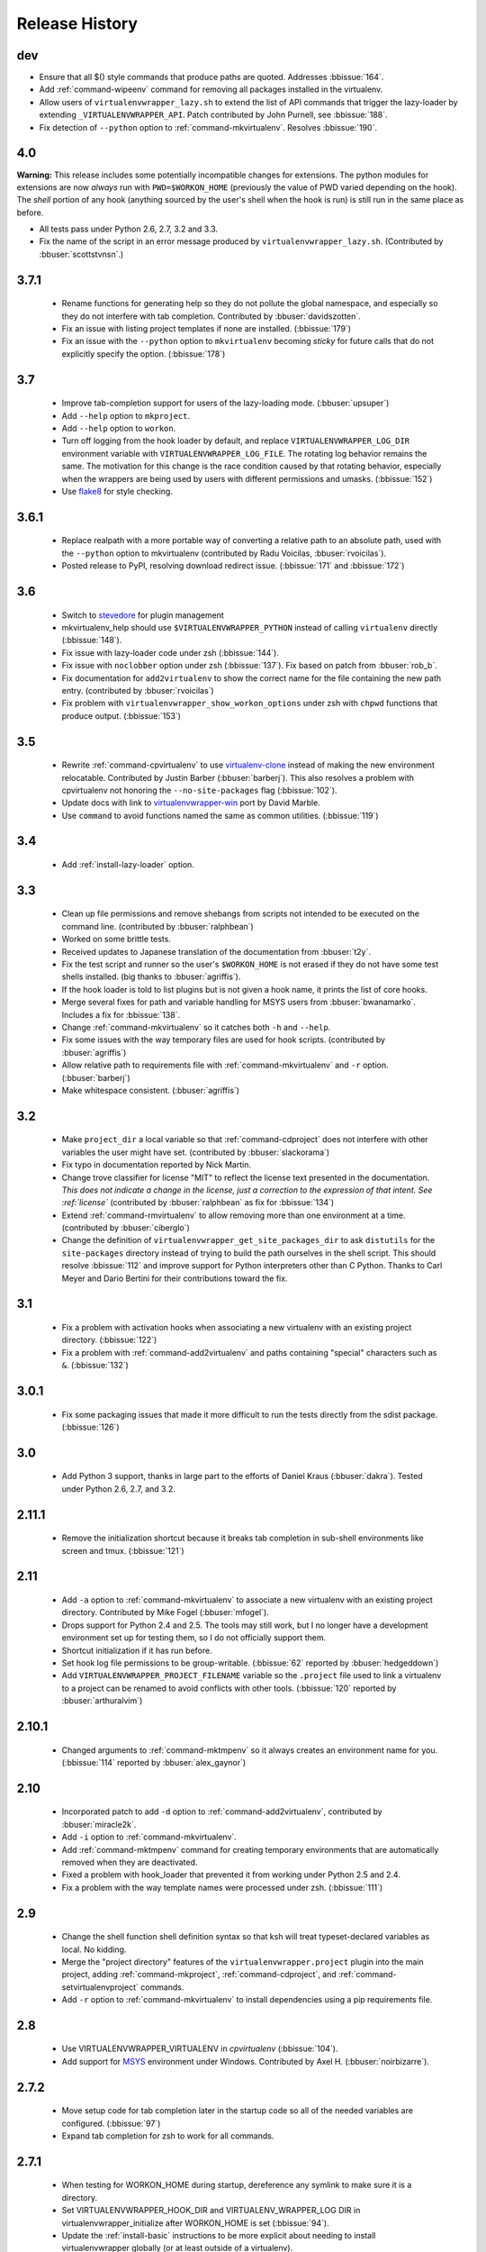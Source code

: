 ===============
Release History
===============

dev
===

- Ensure that all $() style commands that produce paths are
  quoted. Addresses :bbissue:`164`.
- Add :ref:`command-wipeenv` command for removing all packages
  installed in the virtualenv.
- Allow users of ``virtualenvwrapper_lazy.sh`` to extend the list of
  API commands that trigger the lazy-loader by extending
  ``_VIRTUALENVWRAPPER_API``. Patch contributed by John Purnell, see
  :bbissue:`188`.
- Fix detection of ``--python`` option to
  :ref:`command-mkvirtualenv`. Resolves :bbissue:`190`.

4.0
===

**Warning:** This release includes some potentially incompatible
changes for extensions. The python modules for extensions are now
*always* run with ``PWD=$WORKON_HOME`` (previously the value of PWD
varied depending on the hook). The *shell* portion of any hook
(anything sourced by the user's shell when the hook is run) is still
run in the same place as before.

- All tests pass under Python 2.6, 2.7, 3.2 and 3.3.
- Fix the name of the script in an error message produced
  by ``virtualenvwrapper_lazy.sh``. (Contributed by
  :bbuser:`scottstvnsn`.)

3.7.1
=====

  - Rename functions for generating help so they do not pollute the
    global namespace, and especially so they do not interfere with tab
    completion. Contributed by :bbuser:`davidszotten`.
  - Fix an issue with listing project templates if none are
    installed. (:bbissue:`179`)
  - Fix an issue with the ``--python`` option to ``mkvirtualenv``
    becoming *sticky* for future calls that do not explicitly specify
    the option. (:bbissue:`178`)

3.7
===

  - Improve tab-completion support for users of the lazy-loading
    mode. (:bbuser:`upsuper`)
  - Add ``--help`` option to ``mkproject``.
  - Add ``--help`` option to ``workon``.
  - Turn off logging from the hook loader by default, and replace
    ``VIRTUALENVWRAPPER_LOG_DIR`` environment variable with
    ``VIRTUALENVWRAPPER_LOG_FILE``. The rotating log behavior remains
    the same. The motivation for this change is the race condition
    caused by that rotating behavior, especially when the wrappers are
    being used by users with different permissions and
    umasks. (:bbissue:`152`)
  - Use flake8_ for style checking.

.. _flake8: https://pypi.python.org/pypi/flake8

3.6.1
=====

  - Replace realpath with a more portable way of converting a relative
    path to an absolute path, used with the ``--python`` option to
    mkvirtualenv (contributed by Radu Voicilas, :bbuser:`rvoicilas`).
  - Posted release to PyPI, resolving download redirect
    issue. (:bbissue:`171` and :bbissue:`172`)

3.6
===

  - Switch to stevedore_ for plugin management
  - mkvirtualenv_help should use ``$VIRTUALENVWRAPPER_PYTHON`` instead
    of calling ``virtualenv`` directly (:bbissue:`148`).
  - Fix issue with lazy-loader code under zsh (:bbissue:`144`).
  - Fix issue with ``noclobber`` option under zsh
    (:bbissue:`137`). Fix based on patch from :bbuser:`rob_b`.
  - Fix documentation for ``add2virtualenv`` to show the correct name
    for the file containing the new path entry. (contributed by
    :bbuser:`rvoicilas`)
  - Fix problem with ``virtualenvwrapper_show_workon_options`` under
    zsh with ``chpwd`` functions that produce output. (:bbissue:`153`)

.. _stevedore: http://pypi.python.org/pypi/stevedore

3.5
===

  - Rewrite :ref:`command-cpvirtualenv` to use `virtualenv-clone`_
    instead of making the new environment relocatable. Contributed by
    Justin Barber (:bbuser:`barberj`). This also resolves a problem
    with cpvirtualenv not honoring the ``--no-site-packages`` flag
    (:bbissue:`102`).
  - Update docs with link to `virtualenvwrapper-win`_ port by David
    Marble.
  - Use ``command`` to avoid functions named the same as common
    utilities. (:bbissue:`119`)

.. _virtualenv-clone: http://pypi.python.org/pypi/virtualenv-clone
.. _virtualenvwrapper-win: http://pypi.python.org/pypi/virtualenvwrapper-win 


3.4
===

  - Add :ref:`install-lazy-loader` option.

3.3
===

  - Clean up file permissions and remove shebangs from scripts not
    intended to be executed on the command line. (contributed by
    :bbuser:`ralphbean`)
  - Worked on some brittle tests.
  - Received updates to Japanese translation of the documentation from
    :bbuser:`t2y`.
  - Fix the test script and runner so the user's ``$WORKON_HOME`` is
    not erased if they do not have some test shells installed.
    (big thanks to :bbuser:`agriffis`).
  - If the hook loader is told to list plugins but is not given a hook
    name, it prints the list of core hooks.
  - Merge several fixes for path and variable handling for MSYS users
    from :bbuser:`bwanamarko`. Includes a fix for :bbissue:`138`.
  - Change :ref:`command-mkvirtualenv` so it catches both ``-h`` and
    ``--help``.
  - Fix some issues with the way temporary files are used for hook
    scripts. (contributed by :bbuser:`agriffis`)
  - Allow relative path to requirements file with
    :ref:`command-mkvirtualenv` and ``-r`` option. (:bbuser:`barberj`)
  - Make whitespace consistent. (:bbuser:`agriffis`)

3.2
===

  - Make ``project_dir`` a local variable so that
    :ref:`command-cdproject` does not interfere with other variables
    the user might have set. (contributed by :bbuser:`slackorama`)
  - Fix typo in documentation reported by Nick Martin.
  - Change trove classifier for license "MIT" to reflect the license
    text presented in the documentation. *This does not indicate a
    change in the license, just a correction to the expression of that
    intent. See :ref:`license`* (contributed by :bbuser:`ralphbean` as
    fix for :bbissue:`134`)
  - Extend :ref:`command-rmvirtualenv` to allow removing more than one
    environment at a time. (contributed by :bbuser:`ciberglo`)
  - Change the definition of
    ``virtualenvwrapper_get_site_packages_dir`` to ask ``distutils``
    for the ``site-packages`` directory instead of trying to build the
    path ourselves in the shell script. This should resolve
    :bbissue:`112` and improve support for Python interpreters other
    than C Python. Thanks to Carl Meyer and Dario Bertini for their
    contributions toward the fix.

3.1
===

  - Fix a problem with activation hooks when associating a new
    virtualenv with an existing project directory. (:bbissue:`122`)
  - Fix a problem with :ref:`command-add2virtualenv` and paths
    containing "special" characters such as ``&``. (:bbissue:`132`)

3.0.1
=====

  - Fix some packaging issues that made it more difficult to run the
    tests directly from the sdist package. (:bbissue:`126`)

3.0
===

  - Add Python 3 support, thanks in large part to the efforts of
    Daniel Kraus (:bbuser:`dakra`). Tested under Python 2.6, 2.7, and
    3.2.

2.11.1
======

  - Remove the initialization shortcut because it breaks tab
    completion in sub-shell environments like screen and
    tmux. (:bbissue:`121`)

2.11
====

  - Add ``-a`` option to :ref:`command-mkvirtualenv` to associate a
    new virtualenv with an existing project directory. Contributed by
    Mike Fogel (:bbuser:`mfogel`).
  - Drops support for Python 2.4 and 2.5. The tools may still work,
    but I no longer have a development environment set up for testing
    them, so I do not officially support them.
  - Shortcut initialization if it has run before.
  - Set hook log file permissions to be group-writable. (:bbissue:`62`
    reported by :bbuser:`hedgeddown`)
  - Add ``VIRTUALENVWRAPPER_PROJECT_FILENAME`` variable so the
    ``.project`` file used to link a virtualenv to a project can be
    renamed to avoid conflicts with other tools. (:bbissue:`120`
    reported by :bbuser:`arthuralvim`)

2.10.1
======

  - Changed arguments to :ref:`command-mktmpenv` so it always creates
    an environment name for you. (:bbissue:`114` reported by
    :bbuser:`alex_gaynor`)

2.10
====

  - Incorporated patch to add ``-d`` option to
    :ref:`command-add2virtualenv`, contributed by :bbuser:`miracle2k`.
  - Add ``-i`` option to :ref:`command-mkvirtualenv`.
  - Add :ref:`command-mktmpenv` command for creating temporary
    environments that are automatically removed when they are
    deactivated.
  - Fixed a problem with hook_loader that prevented it from working
    under Python 2.5 and 2.4.
  - Fix a problem with the way template names were processed under
    zsh. (:bbissue:`111`)

2.9
===

  - Change the shell function shell definition syntax so that ksh will
    treat typeset-declared variables as local. No kidding.
  - Merge the "project directory" features of the
    ``virtualenvwrapper.project`` plugin into the main project, adding
    :ref:`command-mkproject`, :ref:`command-cdproject`, and
    :ref:`command-setvirtualenvproject` commands.
  - Add ``-r`` option to :ref:`command-mkvirtualenv` to install
    dependencies using a pip requirements file.

2.8
===

  - Use VIRTUALENVWRAPPER_VIRTUALENV in `cpvirtualenv` (:bbissue:`104`).
  - Add support for `MSYS <http://www.mingw.org/wiki/MSYS>`_
    environment under Windows. Contributed by Axel
    H. (:bbuser:`noirbizarre`).

2.7.2
=====

  - Move setup code for tab completion later in the startup code so
    all of the needed variables are configured. (:bbissue:`97`)
  - Expand tab completion for zsh to work for all commands.

2.7.1
=====

  - When testing for WORKON_HOME during startup, dereference any
    symlink to make sure it is a directory.
  - Set VIRTUALENVWRAPPER_HOOK_DIR and VIRTUALENV_WRAPPER_LOG DIR in
    virtualenvwrapper_initialize after WORKON_HOME is set
    (:bbissue:`94`).
  - Update the :ref:`install-basic` instructions to be more explicit
    about needing to install virtualenvwrapper globally (or at least
    outside of a virtualenv).

2.7
===

  - Fix problem with space in WORKON_HOME path (:bbissue:`79`).
  - Fix problem with argument processing in lsvirtualenv under zsh
    (:bbissue:`86`). Thanks to Nat Williams (:bbuser:`natw`) for the
    bug report and patch.
  - If WORKON_HOME does not exist, create it. Patch from Carl Karsten
    (:bbuser:`CarlFK`). Test updates based on patches from Matt Austin
    (:bbuser:`maafy6`) and Hugo Lopes Tavares (:bbuser:`hltbra`).
  - Merge in contributions from Paul McLanahan (:bbuser:`pmclanahan`)
    to fix the test harness to ensure that the test scripts are
    actually running under the expected shell.
  - Merge in new shell command :ref:`command-toggleglobalsitepackages`
    from Paul McLanahan (:bbuser:`pmclanahan`). The new command
    changes the configuration of the active virtualenv to enable or
    disable the global ``site-packages`` directory.
  - Fixed some tests that were failing under ksh on Ubuntu 10.10.
  - Document the :ref:`VIRTUALENVWRAPPER_VIRTUALENV
    <variable-VIRTUALENVWRAPPER_VIRTUALENV>` variable.
  - Implement suggestion by Van Lindberg to have
    :ref:`VIRTUALENVWRAPPER_HOOK_DIR
    <variable-VIRTUALENVWRAPPER_HOOK_DIR>` and
    :ref:`VIRTUALENVWRAPPER_LOG_DIR
    <variable-VIRTUALENVWRAPPER_LOG_DIR>` variables to control the
    locations of hooks and logs.
  - Enabled tab completion for :ref:`command-showvirtualenv`
    (:bbissue:`78`).
  - Fixed a problem with running :ref:`command-rmvirtualenv` from
    within the environment being removed (:bbissue:`83`).
  - Removed use of -e option in calls to grep for better portability
    (:bbissue:`85`).

2.6.3
=====

  - Hard-code the version information in the setup.py and conf.py
    scripts. This still doesn't work for http://readthedocs.org, since
    the doc build needs the sphinxcontrib.bitbucket extension, but
    will make it easier to transition the docs to another site later.

2.6.2
=====

  - Attempted to make the doc build work with http://readthedocs.org.
  - Merged in `Japanese translation of the documentation
    <http://www.doughellmann.com/docs/virtualenvwrapper/ja/>`__ from
    Tetsuya Morimoto.
  - Incorporate a suggestion from Ales Zoulek to let the user specify
    the virtualenv binary through an environment variable
    (:ref:`VIRTUALENVWRAPPER_VIRTUALENV <variable-VIRTUALENVWRAPPER_VIRTUALENV>`).

2.6.1
=====

  - Fixed virtualenvwrapper_get_python_version (:bbissue:`73`).

2.6
===

  - Fixed a problem with hook script line endings under Cygwin
    (:bbissue:`68`).
  - Updated documentation to include a list of the compatible shells
    (:ref:`supported-shells`) and Python versions
    (:ref:`supported-versions`) (:bbissue:`70`).
  - Fixed installation dependency on virtualenv (:bbissue:`60`).
  - Fixed the method for determining the Python version so it works
    under Python 2.4 (:bbissue:`61`).
  - Converted the test infrastructure to use `tox
    <http://codespeak.net/tox/index.html>`_ instead of home-grown
    scripts in the Makefile.

2.5.3
=====

  - Point release uploaded to PyPI during outage on doughellmann.com.

2.5.2
=====

  - Apply patch from Zach Voase to fix :ref:`command-lsvirtualenv`
    under zsh. Resolves :bbissue:`64`.

2.5.1
=====

  - Make :ref:`command-workon` list brief environment details when run
    without argument, instead of full details.

2.5
===

  - Add :ref:`command-showvirtualenv` command.  Modify
    :ref:`command-lsvirtualenv` to make verbose output the default.

2.4
===

  - Add :ref:`command-lsvirtualenv` command with ``-l`` option to run
    :ref:`scripts-get_env_details` hook instead of always running it
    when :ref:`command-workon` has no arguments.

2.3
===

  - Added ``get_env_details`` hook.

2.2.2
=====

  - Integrate Fred Palmer's patch to escape more shell commands to
    avoid aliases.  Resolves :bbissue:`57`.
  - Fix a problem with egrep argument escaping (:bbissue:`55`).
  - Fix a problem with running mkvirtualenv without arguments (:bbissue:`56`).

2.2.1
=====

  - Escape ``which`` calls to avoid aliases. Resolves :bbissue:`46`.
  - Integrate Manuel Kaufmann's patch to unset GREP_OPTIONS before
    calling grep.  Resolves :bbissue:`51`.
  - Escape ``$`` in regex to resolve :bbissue:`53`.
  - Escape ``rm`` to avoid issues with aliases and resolve
    :bbissue:`50`.

2.2
===

  - Switched hook loader execution to a form that works with Python
    2.4 to resolve :bbissue:`43`.
  - Tested under Python 2.7b1.  See :bbissue:`44`.
  - Incorporated performance improvements from David Wolever.  See
    :bbissue:`38`.
  - Added some debug instrumentation for :bbissue:`35`.

2.1.1
=====

  - Added `Spanish translation for the documentation
    <http://www.doughellmann.com/docs/virtualenvwrapper/es/>`__ via
    Manuel Kaufmann's fork at
    http://bitbucket.org/humitos/virtualenvwrapper-es-translation/
  - Fixed improper use of python from ``$PATH`` instead of the
    location where the wrappers are installed.  See :bbissue:`41`.
  - Quiet spurrious error/warning messages when deactivating a
    virtualenv under zsh.  See :bbissue:`42`.

2.1
===

  - Add support for ksh.  Thanks to Doug Latornell for doing the
    research on what needed to be changed.
  - Test import of virtualenvwrapper.hook_loader on startup and report
    the error in a way that should help the user figure out how to fix
    it (:bbissue:`33`).
  - Update :ref:`command-mkvirtualenv` documentation to include the
    fact that a new environment is activated immediately after it is
    created (:bbissue:`30`).
  - Added hooks around :ref:`command-cpvirtualenv`.
  - Made deactivation more robust, especially under ksh.
  - Use Python's ``tempfile`` module for creating temporary filenames
    safely and portably.
  - Fix a problem with ``virtualenvwrapper_show_workon_options`` that
    caused it to show ``*`` as the name of a virtualenv when no
    environments had yet been created.
  - Change the hook loader so it can be told to run only a set of
    named hooks.
  - Add support for listing the available hooks, to be used in help
    output of commands like virtualenvwrapper.project's mkproject.
  - Fix mkvirtualenv -h option behavior.
  - Change logging so the $WORKON_HOME/hook.log file rotates after
    10KiB.

2.0.2
=====

  - Fixed :bbissue:`32`, making virtualenvwrapper.user_scripts compatible
    with Python 2.5 again.

2.0.1
=====

  - Fixed :bbissue:`29`, to use a default value for ``TMPDIR`` if it
    is not set in the user's shell environment.

2.0
===

  - Rewrote hook management using Distribute_ entry points to make it
    easier to share extensions.

.. _Distribute: http://packages.python.org/distribute/

1.27
====
  
  - Added cpvirtualenv command [Thomas Desvenain]

1.26
====

  - Fix a problem with error messages showing up during init for users
    with the wrappers installed site-wide but who are not actually
    using them.  See :bbissue:`26`.
  - Split up the tests into multiple files.
  - Run all tests with all supported shells.

1.25
====

  - Merged in changes to cdsitepackages from William McVey.  It now
    takes an argument and supports tab-completion for directories
    within site-packages.

1.24.2
======

  - Add user provided :ref:`tips-and-tricks` section.
  - Add link to Rich Leland's screencast to :ref:`references` section.

1.24.1
======

  - Add license text to the header of the script.

1.24
====

  - Resolve a bug with the preactivate hook not being run properly.
    Refer to :bbissue:`21` for complete details.

1.23
====

  - Resolve a bug with the postmkvirtualenv hook not being run
    properly.  Refer to :bbissue:`19` and :bbissue:`20` for complete
    details.

1.22
====

  - Automatically create any missing hook scripts as stubs with
    comments to expose the feature in case users are not aware of it.

1.21
====

  - Better protection of ``$WORKON_HOME`` does not exist when the
    wrapper script is sourced.

1.20
====

  - Incorporate lssitepackages feature from Sander Smits.
  - Refactor some of the functions that were using copy-and-paste code
    to build path names.
  - Add a few tests.

1.19
====

  - Fix problem with add2virtualenv and relative paths. Thanks to Doug
    Latornell for the bug report James Bennett for the suggested fix.

1.18.1
======

  - Incorporate patch from Sascha Brossmann to fix a
    :bbissue:`15`. Directory normalization was causing ``WORKON_HOME``
    to appear to be a missing directory if there were control
    characters in the output of ``pwd``.

1.18
====

  - Remove warning during installation if sphinxcontrib.paverutils is
    not installed. (:bbissue:`10`)
  - Added some basic developer information to the documentation.
  - Added documentation for deactivate command.

1.17
====

  - Added documentation updates provided by Steve Steiner.

1.16
====

  - Merged in changes to ``cdvirtualenv`` from wam and added tests and
    docs.
  - Merged in changes to make error messages go to stderr, also
    provided by wam.

1.15
====

  - Better error handling in mkvirtualenv.
  - Remove bogus VIRTUALENV_WRAPPER_BIN variable.

1.14
====

  - Wrap the virtualenv version of deactivate() with one that lets us
    invoke the predeactivate hooks.
  - Fix virtualenvwrapper_show_workon_options for colorized versions
    of ls and write myself a note so I don't break it again later.
  - Convert test.sh to use true tests with `shunit2
    <http://shunit2.googlecode.com/>`_

1.13
====

  - Fix :bbissue:`5` by correctly handling symlinks and limiting the
    list of envs to things that look like they can be activated.

1.12
====

  - Check return value of virtualenvwrapper_verify_workon_home
    everywhere, thanks to Jeff Forcier for pointing out the errors.
  - Fix instructions at top of README, pointed out by Matthew Scott.
  - Add cdvirtualenv and cdsitepackages, contributed by James Bennett.
  - Enhance test.sh.

1.11
====

  - Optimize virtualenvwrapper_show_workon_options.
  - Add global postactivate hook.

1.10
====

  - Pull in fix for colorized ls from Jeff Forcier
    (:bbchangeset:`b42a25f7b74a`).

1.9
===

  - Add more hooks for operations to run before and after creating or
    deleting environments based on changes from Chris Hasenpflug.

1.8.1
=====

  - Corrected a problem with change to mkvirtualenv that lead to
    release 1.8 by using an alternate fix proposed by James in
    comments on release 1.4.

1.8
===

  - Fix for processing the argument list in mkvirtualenv from
    jorgevargas (:bbissue:`1`)

1.7
===

  - Move to bitbucket.org for hosting
  - clean up TODO list and svn keywords
  - add license section below

1.6.1
=====

  - More zsh support (fixes to rmvirtualenv) from Byron Clark.

1.6
===

  - Add completion support for zsh, courtesy of Ted Leung.

1.5
===

  - Fix some issues with spaces in directory or env names.  They still
    don't really work with virtualenv, though.
  - Added documentation for the postactivate and predeactivate scripts.

1.4
===

  - Includes a new .pth management function based on work contributed
    by James Bennett and Jannis Leidel.

1.3.x
=====

  - Includes a fix for a nasty bug in rmvirtualenv identified by John Shimek.

